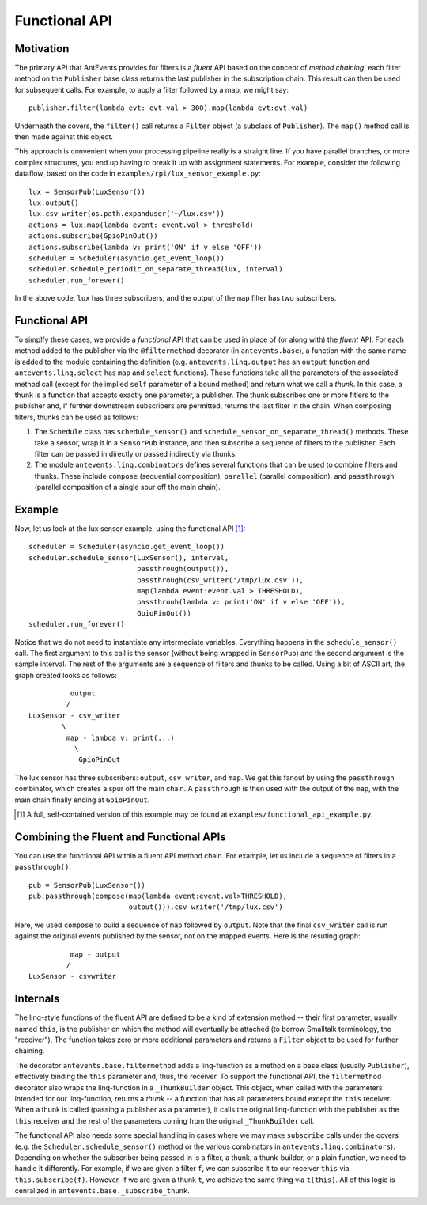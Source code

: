 ==============
Functional API
==============

Motivation
----------
The primary API that AntEvents provides for filters is a *fluent* API based
on the concept of *method chaining*: each filter method on the ``Publisher``
base class returns the last publisher in the subscription chain. This
result can then be used for subsequent calls. For example, to apply a
filter followed by a map, we might say::

    publisher.filter(lambda evt: evt.val > 300).map(lambda evt:evt.val)

Underneath the covers, the ``filter()`` call returns a ``Filter`` object
(a subclass of ``Publisher``). The ``map()`` method call is then made
against this object.

This approach is convenient when your processing pipeline really is a
straight line. If you have parallel branches, or more complex structures,
you end up having to break it up with assignment statements. For example,
consider the following dataflow, based on the code in
``examples/rpi/lux_sensor_example.py``::

    lux = SensorPub(LuxSensor())
    lux.output()
    lux.csv_writer(os.path.expanduser('~/lux.csv'))
    actions = lux.map(lambda event: event.val > threshold)
    actions.subscribe(GpioPinOut())
    actions.subscribe(lambda v: print('ON' if v else 'OFF'))
    scheduler = Scheduler(asyncio.get_event_loop())
    scheduler.schedule_periodic_on_separate_thread(lux, interval)
    scheduler.run_forever()

In the above code, ``lux`` has three subscribers, and the output of the ``map``
filter has two subscribers.

Functional API
--------------
To simplfy these cases, we provide a *functional* API that can be used in
place of (or along with) the *fluent* API. For each method added to the
publisher via the ``@filtermethod`` decorator (in ``antevents.base``), a
function with the same name is added to the module containing the definition
(e.g. ``antevents.linq.output`` has an ``output`` function and
``antevents.linq.select`` has ``map`` and ``select`` functions). These functions
take all the parameters of the associated method call (except for the implied
``self`` parameter of a bound method) and return what we call a *thunk*.
In this case, a thunk is a function that accepts exactly one parameter, a
publisher. The thunk subscribes one or more fitlers to the publisher and, if
further downstream subscribers are permitted, returns the last filter in the
chain. When composing filters, thunks can be used as follows:

1. The ``Schedule`` class has ``schedule_sensor()`` and
   ``schedule_sensor_on_separate_thread()`` methods. These take a
   sensor, wrap it in a ``SensorPub`` instance, and then subscribe a sequence
   of filters to the publisher. Each filter can be passed in directly or
   passed indirectly via thunks.
2. The module ``antevents.linq.combinators`` defines several functions that
   can be used to combine filters and thunks. These include ``compose``
   (sequential composition), ``parallel`` (parallel composition), and
   ``passthrough`` (parallel composition of a single spur off the main chain).

Example
-------
Now, let us look at the lux sensor example, using the functional API [1]_::

    scheduler = Scheduler(asyncio.get_event_loop())
    scheduler.schedule_sensor(LuxSensor(), interval,
                              passthrough(output()),
                              passthrough(csv_writer('/tmp/lux.csv')),
                              map(lambda event:event.val > THRESHOLD),
			      passthrouh(lambda v: print('ON' if v else 'OFF')),
                              GpioPinOut())
    scheduler.run_forever()
    
Notice that we do not need to instantiate any intermediate variables. Everything
happens in the ``schedule_sensor()`` call. The first argument to this call is
the sensor (without being wrapped in ``SensorPub``) and the second argument
is the sample interval. The rest of the arguments are a sequence of filters
and thunks to be called. Using a bit of ASCII art, the graph created looks as
follows::

            output
           /
  LuxSensor - csv_writer
          \
           map - lambda v: print(...)
	     \
	      GpioPinOut

The lux sensor has three subscribers: ``output``, ``csv_writer``, and ``map``.
We get this fanout by using the ``passthrough`` combinator, which creates a
spur off the main chain. A ``passthrough`` is then used with the output of
the ``map``, with the main chain finally ending at ``GpioPinOut``.

.. [1] A full, self-contained version of this example may be found at
       ``examples/functional_api_example.py``.

Combining the Fluent and Functional APIs
----------------------------------------
You can use the functional API within a fluent API method chain. For example,
let us include a sequence of filters in a ``passthrough()``::

    pub = SensorPub(LuxSensor())
    pub.passthrough(compose(map(lambda event:event.val>THRESHOLD),
                            output())).csv_writer('/tmp/lux.csv')

Here, we used ``compose`` to build a sequence of ``map`` followed by ``output``.
Note that the final ``csv_writer`` call is run against the original events
published by the sensor, not on the mapped events. Here is the resuting
graph::

            map - output
           /
  LuxSensor - csvwriter

Internals
---------
The linq-style functions of the fluent API are defined to be
a kind of extension method -- their first parameter, usually named ``this``, is
the publisher on which the method will eventually be attached (to borrow
Smalltalk terminology, the "receiver"). The function
takes zero or more additional parameters and returns a ``Filter`` object to be
used for further chaining.

The decorator ``antevents.base.filtermethod`` adds a linq-function as a method
on a base class (usually ``Publisher``), effectively binding the ``this``
parameter and, thus, the receiver. To support the functional API, the
``filtermethod`` decorator also wraps the linq-function in a
``_ThunkBuilder`` object. This object, when called with
the parameters intended for our linq-function, returns a *thunk* -- a function
that has all parameters bound except the ``this`` receiver. When a thunk is
called (passing a publisher as a parameter), it calls the original linq-function
with the publisher as the ``this`` receiver and the rest of the parameters
coming from the original ``_ThunkBuilder`` call.

The functional API also needs some special handling in cases where we may make
``subscribe`` calls under the covers (e.g. the ``Scheduler.schedule_sensor()``
method or the various combinators in ``antevents.linq.combinators``). Depending
on whether the subscriber being passed in is a filter, a thunk, a thunk-builder,
or a plain function, we need to handle it differently. For example, if we are
given a filter ``f``, we can subscribe it to our receiver ``this`` via
``this.subscribe(f)``. However, if we are given a thunk ``t``, we achieve the
same thing via ``t(this)``. All of this logic is cenralized in
``antevents.base._subscribe_thunk``.



